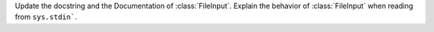 Update the docstring and the Documentation of :class:`FileInput`. Explain
the behavior of :class:`FileInput` when reading from ``sys.stdin```.
